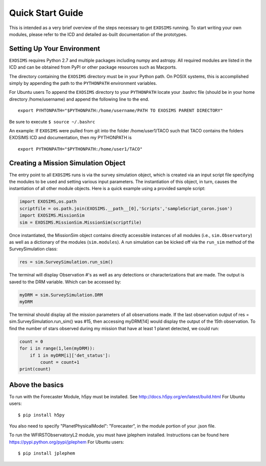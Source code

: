 .. _quickstart:
Quick Start Guide
######################

This is intended as a very brief overview of the steps necessary to get ``EXOSIMS`` running.  To start writing your own modules, please refer to the ICD and detailed as-built documentation of the prototypes.

Setting Up Your Environment
---------------------------

``EXOSIMS`` requires Python 2.7 and multiple packages including numpy and astropy.  All required modules are listed in the ICD and can be obtained from PyPI or other package resources such as Macports.


The directory containing the ``EXOSIMS`` directory must be in your Python path.  On POSIX systems, this is accomplished simply by appending the path to the ``PYTHONPATH`` environment variables.

For Ubuntu users
To append the ``EXOSIMS`` directory to your ``PYTHONPATH`` locate your .bashrc file (should be in your home directory /home/username) and append the following line to the end.
::
    export PYHTONPATH="$PYTHONPATH:/home/username/PATH TO EXOSIMS PARENT DIRECTORY"

Be sure to execute ``$ source ~/.bashrc``

An example: If ``EXOSIMS`` were pulled from git into the folder /home/user1/TACO such that TACO contains the folders EXOSIMS ICD and documentation, then my PYTHONPATH is
::
    export PYTHONPATH="$PYTHONPATH:/home/user1/TACO"


Creating a Mission Simulation Object
-------------------------------------

The entry point to all ``EXOSIMS`` runs is via the survey simulation object, which is created via an input script file specifying the modules to be used and setting various input parameters.  The instantiation of this object, in turn, causes the instantiation of all other module objects.  Here is a quick example using a provided sample script:

.. code-block:: python

    import EXOSIMS,os.path
    scriptfile = os.path.join(EXOSIMS.__path__[0],'Scripts','sampleScript_coron.json')
    import EXOSIMS.MissionSim
    sim = EXOSIMS.MissionSim.MissionSim(scriptfile)

Once instantiated, the MissionSim object contains directly accessible instances of all modules (i.e., ``sim.Observatory``) as well as a dictionary of the modules (``sim.modules``).  A run simulation can be kicked off via the ``run_sim`` method of the SurveySimulation class:

.. code-block:: python
    
    res = sim.SurveySimulation.run_sim()

The terminal will display Observation #'s as well as any detections or characterizations that are made. The output is saved to the DRM variable. Which can be accessed by:

.. code-block:: python
    
    myDRM = sim.SurveySimulation.DRM
    myDRM

The terminal should display all the mission parameters of all observations made. If the last observation output of res = sim.SurveySimulation.run_sim() was #15, then accessing myDRM[14] would display the output of the 15th observation. To find the number of stars observed during my mission that have at least 1 planet detected, we could run:

.. code-block:: python
    
    count = 0
    for i in range(1,len(myDRM)):
        if 1 in myDRM[i]['det_status']:
            count = count+1
    print(count)


Above the basics
----------------

To run with the Forecaster Module, h5py must be installed.
See http://docs.h5py.org/en/latest/build.html
For Ubuntu users::
    $ pip install h5py

You also need to specify "PlanetPhysicalModel": "Forecaster", in the module portion of your .json file.

To run the WFIRSTObservatoryL2 module, you must have jplephem installed. Instructions can be found here https://pypi.python.org/pypi/jplephem
For Ubuntu users::
    $ pip install jplephem


